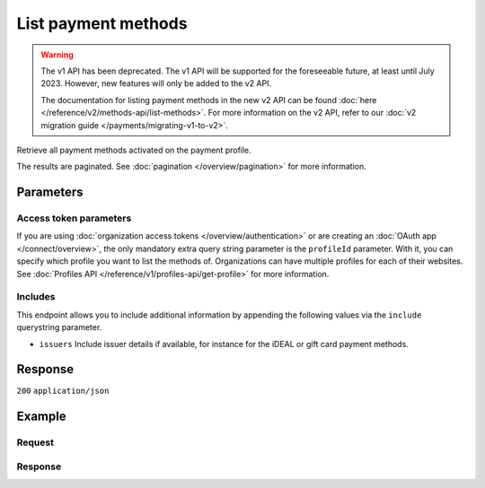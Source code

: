 List payment methods
====================
.. api-name:: Methods API
   :version: 1

.. warning:: The v1 API has been deprecated. The v1 API will be supported for the foreseeable future, at least until
             July 2023. However, new features will only be added to the v2 API.

             The documentation for listing payment methods in the new v2 API can be found
             :doc:`here </reference/v2/methods-api/list-methods>`. For more information on the v2 API, refer to our
             :doc:`v2 migration guide </payments/migrating-v1-to-v2>`.

.. endpoint::
   :method: GET
   :url: https://api.mollie.com/v1/methods

.. authentication::
   :api_keys: true
   :organization_access_tokens: false
   :oauth: true

Retrieve all payment methods activated on the payment profile.

The results are paginated. See :doc:`pagination </overview/pagination>` for more information.

Parameters
----------
.. parameter:: include
   :type: string
   :condition: required

   Include additional data. Must be a comma-separated list of one or more includes. See
   :doc:`Get method </reference/v1/methods-api/get-method>` for available includes.

.. parameter:: recurringType
   :type: string
   :condition: optional

   Passing ``first`` will only show payment methods eligible for making a
   :ref:`first payment <payments/recurring/first-payment>`. Passing ``recurring`` shows payment methods which can be
   used to automatically charge your customer's account when authorization has been given.

   Possible values: ``first`` ``recurring``

.. parameter:: locale
   :type: string
   :condition: optional

   Passing a locale will sort the payment methods in the preferred order for the country, and translate the payment
   method names to the corresponding language.

   Possible values: ``en_US`` ``de_AT`` ``de_CH`` ``de_DE`` ``es_ES`` ``fr_BE`` ``fr_FR`` ``nl_BE`` ``nl_NL``

.. parameter:: offset
   :type: integer
   :condition: optional

   The number of payment methods to skip.

.. parameter:: count
   :type: integer
   :condition: optional

   The number of payment methods to return (with a maximum of 250).

Access token parameters
^^^^^^^^^^^^^^^^^^^^^^^
If you are using :doc:`organization access tokens </overview/authentication>` or are creating an
:doc:`OAuth app </connect/overview>`, the only mandatory extra query string parameter is the ``profileId`` parameter.
With it, you can specify which profile you want to list the methods of. Organizations can have multiple profiles for
each of their websites. See :doc:`Profiles API </reference/v1/profiles-api/get-profile>` for more information.

.. parameter:: profileId
   :type: string
   :condition: required
   :collapse: true

   The payment profile's unique identifier, for example ``pfl_3RkSN1zuPE``.

.. parameter:: testmode
   :type: boolean
   :condition: optional
   :collapse: true

   Set this to true to only retrieve payment methods available in test mode. By default, only live payment methods are
   returned.

Includes
^^^^^^^^
This endpoint allows you to include additional information by appending the following values via the ``include``
querystring parameter.

* ``issuers`` Include issuer details if available, for instance for the iDEAL or gift card payment methods.

Response
--------
``200`` ``application/json``

.. parameter:: totalCount
   :type: integer

   The total number of payment methods available.

.. parameter:: offset
   :type: integer

   The number of skipped payment methods as requested.

.. parameter:: count
   :type: integer

   The number of payment methods found in ``data``, which is either the requested number (with a maximum of 250) or
   the default number.

.. parameter:: data
   :type: array

   An array of payment method objects as described in
   :doc:`Get payment method </reference/v1/methods-api/get-method>`.

.. parameter:: links
   :type: object

   Links to help navigate through the lists of payment methods, based on the given offset.

   .. parameter:: previous
      :type: string

      The previous set of payment methods, if available.

   .. parameter:: next
      :type: string

      The next set of payment methods, if available.

   .. parameter:: first
      :type: string

      The first set of payment methods, if available.

   .. parameter:: last
      :type: string

      The last set of payment methods, if available.

Example
-------

Request
^^^^^^^
.. code-block:: bash
   :linenos:

   curl -X GET https://api.mollie.com/v1/methods \
       -H "Authorization: Bearer test_dHar4XY7LxsDOtmnkVtjNVWXLSlXsM"

Response
^^^^^^^^
.. code-block:: none
   :linenos:

   HTTP/1.1 200 OK
   Content-Type: application/json

   {
       "totalCount": 2,
       "offset": 0,
       "count": 2,
       "data": [
           {
               "resource": "method",
               "id": "ideal",
               "description": "iDEAL",
               "amount": {
                   "minimum": "0.53",
                   "maximum": "50000.00"
               },
               "image": {
                   "normal": "https://www.mollie.com/images/payscreen/methods/ideal.png",
                   "bigger": "https://www.mollie.com/images/payscreen/methods/ideal%402x.png"
               }
           },
           {
               "resource": "method",
               "id": "paypal",
               "description": "PayPal",
               "amount": {
                   "minimum": "0.13",
                   "maximum": "8000.00"
               },
               "image": {
                   "normal": "https://www.mollie.com/images/payscreen/methods/paypal.png",
                   "bigger": "https://www.mollie.com/images/payscreen/methods/paypal%402x.png"
               }
           },
           { },
           { }
       ]
   }
